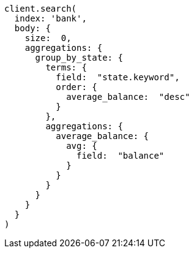 [source, ruby]
----
client.search(
  index: 'bank',
  body: {
    size:  0,
    aggregations: {
      group_by_state: {
        terms: {
          field:  "state.keyword",
          order: {
            average_balance:  "desc"
          }
        },
        aggregations: {
          average_balance: {
            avg: {
              field:  "balance"
            }
          }
        }
      }
    }
  }
)
----
